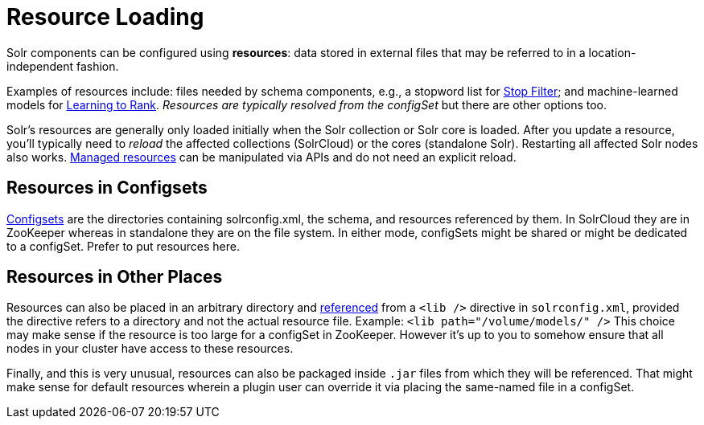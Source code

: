 = Resource Loading

// Licensed to the Apache Software Foundation (ASF) under one
// or more contributor license agreements.  See the NOTICE file
// distributed with this work for additional information
// regarding copyright ownership.  The ASF licenses this file
// to you under the Apache License, Version 2.0 (the
// "License"); you may not use this file except in compliance
// with the License.  You may obtain a copy of the License at
//
//   http://www.apache.org/licenses/LICENSE-2.0
//
// Unless required by applicable law or agreed to in writing,
// software distributed under the License is distributed on an
// "AS IS" BASIS, WITHOUT WARRANTIES OR CONDITIONS OF ANY
// KIND, either express or implied.  See the License for the
// specific language governing permissions and limitations
// under the License.

Solr components can be configured using *resources*: data stored in external files that may be referred to in a location-independent fashion.

Examples of resources include: files needed by schema components, e.g., a stopword list for <<filter-descriptions.adoc#stop-filter,Stop Filter>>; and machine-learned models for <<learning-to-rank.adoc#learning-to-rank,Learning to Rank>>.
_Resources are typically resolved from the configSet_ but there are other options too.

Solr's resources are generally only loaded initially when the Solr collection or Solr core is loaded.
After you update a resource, you'll typically need to _reload_ the affected collections (SolrCloud) or the cores (standalone Solr).
Restarting all affected Solr nodes also works.
<<managed-resources.adoc#managed-resources,Managed resources>> can be manipulated via APIs and do not need an explicit reload.

== Resources in Configsets

<<config-sets.adoc#config-sets,Configsets>> are the directories containing solrconfig.xml, the schema, and resources referenced by them.
In SolrCloud they are in ZooKeeper whereas in standalone they are on the file system.
In either mode, configSets might be shared or might be dedicated to a configSet.
Prefer to put resources here.

== Resources in Other Places

Resources can also be placed in an arbitrary directory and <<libs.adoc#lib-directives-in-solrconfig,referenced>> from a `<lib />` directive in `solrconfig.xml`, provided the directive refers to a directory and not the actual resource file.  Example: `<lib path="/volume/models/" />`
This choice may make sense if the resource is too large for a configSet in ZooKeeper.
However it's up to you to somehow ensure that all nodes in your cluster have access to these resources.

Finally, and this is very unusual, resources can also be packaged inside `.jar` files from which they will be referenced.
That might make sense for default resources wherein a plugin user can override it via placing the same-named file in a configSet.
